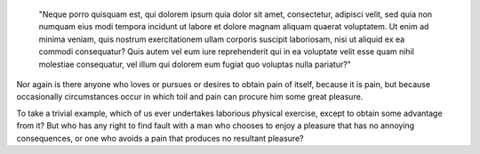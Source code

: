   "Neque porro quisquam est, qui dolorem ipsum quia dolor sit amet, consectetur, adipisci velit, sed quia non numquam eius modi tempora incidunt ut labore et dolore magnam aliquam quaerat voluptatem. Ut enim ad minima veniam, quis nostrum exercitationem ullam corporis suscipit laboriosam, nisi ut aliquid ex ea commodi consequatur? Quis autem vel eum iure reprehenderit qui in ea voluptate velit esse quam nihil molestiae consequatur, vel illum qui dolorem eum fugiat quo voluptas nulla pariatur?"

Nor again is there anyone who loves or pursues or desires to obtain pain of itself, because it is pain, but because occasionally circumstances occur in which toil and pain can procure him some great pleasure.

To take a trivial example, which of us ever undertakes laborious physical exercise, except to obtain some advantage from it? 
But who has any right to find fault with a man who chooses to enjoy a pleasure that has no annoying consequences, or one who avoids a pain that produces no resultant pleasure?


